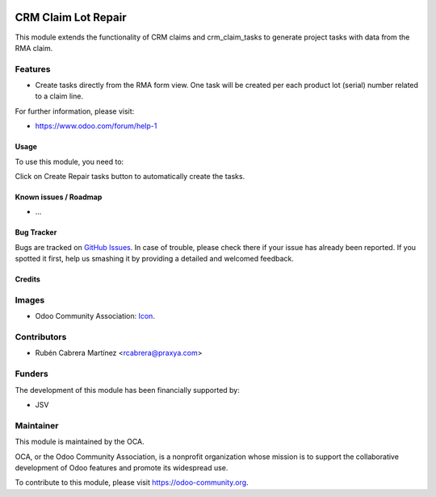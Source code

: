 .. image:: https://img.shields.io/badge/licence-AGPL--3-blue.svg
   :target: http://www.gnu.org/licenses/agpl-3.0-standalone.html
   :alt: License: AGPL-3

====================
CRM Claim Lot Repair
====================

This module extends the functionality of CRM claims and crm_claim_tasks to
generate project tasks with data from the RMA claim.


Features
--------

- Create tasks directly from the RMA form view. One task will be created per
  each product lot (serial) number related to a claim line.


For further information, please visit:

* https://www.odoo.com/forum/help-1

Usage
=====

To use this module, you need to:

Click on Create Repair tasks button to automatically create the tasks.



Known issues / Roadmap
======================

* ...

Bug Tracker
===========

Bugs are tracked on `GitHub Issues
<https://github.com/OCA/rma/issues>`_. In case of trouble, please
check there if your issue has already been reported. If you spotted it first,
help us smashing it by providing a detailed and welcomed feedback.

Credits
=======

Images
------

* Odoo Community Association: `Icon <https://github.com/OCA/maintainer-tools/blob/master/template/module/static/description/icon.svg>`_.

Contributors
------------

* Rubén Cabrera Martínez <rcabrera@praxya.com>

Funders
-------

The development of this module has been financially supported by:

* JSV

Maintainer
----------

.. image:: https://odoo-community.org/logo.png
   :alt: Odoo Community Association
   :target: https://odoo-community.org

This module is maintained by the OCA.

OCA, or the Odoo Community Association, is a nonprofit organization whose
mission is to support the collaborative development of Odoo features and
promote its widespread use.

To contribute to this module, please visit https://odoo-community.org.
